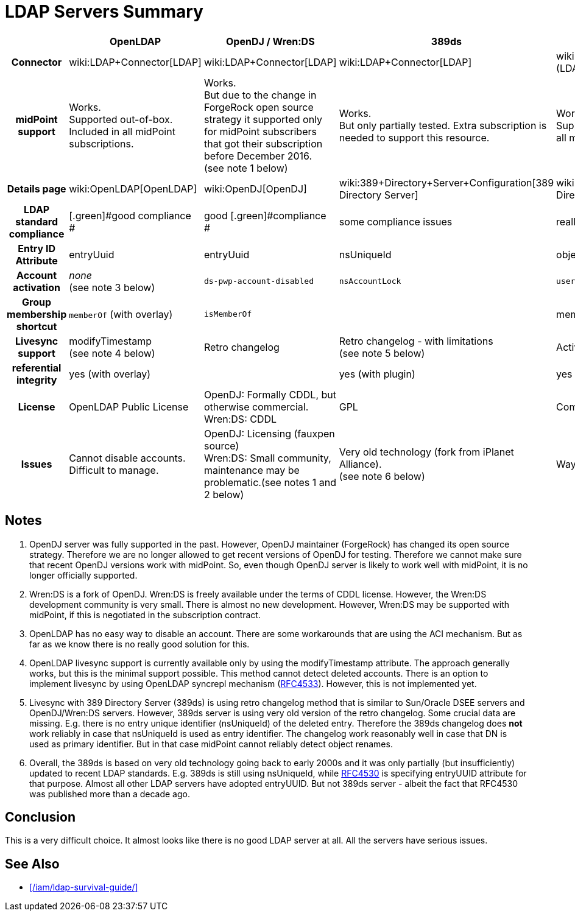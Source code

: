 = LDAP Servers Summary
:page-wiki-name: LDAP Servers Summary
:page-wiki-metadata-create-user: semancik
:page-wiki-metadata-create-date: 2016-12-05T10:52:28.007+01:00
:page-wiki-metadata-modify-user: semancik
:page-wiki-metadata-modify-date: 2018-05-24T15:15:40.395+02:00
:page-upkeep-status: yellow

[%autowidth,cols="h,1,1,1,1,1"]
|===
|   | OpenLDAP | OpenDJ / Wren:DS | 389ds | Active Directory | eDirectory

| Connector
| wiki:LDAP+Connector[LDAP]
| wiki:LDAP+Connector[LDAP]
| wiki:LDAP+Connector[LDAP]
| wiki:Active+Directory+Connector+(LDAP)[AD (LDAP)]
| wiki:eDirectory+Connector[eDirectory]


| midPoint support
| [.green]#Works.# +
Supported out-of-box.
Included in all midPoint subscriptions.
| [.green]#Works.# +
But due to the change in ForgeRock open source strategy it supported only for midPoint subscribers that got their subscription before December 2016. +
(see note 1 below)
| [.green]#Works.# +
But only partially tested.
Extra subscription is needed to support this resource.
| [.green]#Works.# +
Supported out-of-box.
Included in all midPoint subscriptions.
| Works with limitations. Extra subscription is needed to support this resource.


| Details page
| wiki:OpenLDAP[OpenLDAP]
| wiki:OpenDJ[OpenDJ]
| wiki:389+Directory+Server+Configuration[389 Directory Server]
| wiki:Active+Directory[Active Directory]
| wiki:eDirectory[eDirectory]


| LDAP standard compliance
| [.green]#good compliance +
#
| [.green]#good [.green]#compliance# +
#
| some compliance issues
| really BAD standard compliance
| bad standard compliance


| Entry ID Attribute
| entryUuid
| entryUuid
| nsUniqueId
| objectGUID
| GUID


| Account activation
| _none_ +
(see note 3 below)
| `ds-pwp-account-disabled`
| `nsAccountLock`
| `userAccountControl`
|


| Group membership shortcut
| `memberOf` (with overlay)
| `isMemberOf`
|
| memberOf
| _several_


| Livesync support
| modifyTimestamp +
(see note 4 below)
| [.green]#Retro changelog#
| Retro changelog - with limitations +
(see note 5 below)
| [.green]#Active Directory DirSync control#
| none


| referential integrity
| yes (with overlay)
|
| yes (with plugin)
| yes
| yes


| License
| [.green]#OpenLDAP Public License#
| OpenDJ: Formally CDDL, but otherwise commercial. +
Wren:DS: CDDL
| [.green]#GPL#
| Commercial
| Commercial


| Issues
| Cannot disable accounts. +
Difficult to manage.
| OpenDJ: Licensing (fauxpen source) +
Wren:DS: Small community, maintenance may be problematic.(see notes 1 and 2 below)
| Very old technology (fork from iPlanet Alliance). +
(see note 6 below)
| Way too many issues to list
| Many


|===


== Notes

. OpenDJ server was fully supported in the past.
However, OpenDJ maintainer (ForgeRock) has changed its open source strategy.
Therefore we are no longer allowed to get recent versions of OpenDJ for testing.
Therefore we cannot make sure that recent OpenDJ versions work with midPoint.
So, even though OpenDJ server is likely to work well with midPoint, it is no longer officially supported.

. Wren:DS is a fork of OpenDJ.
Wren:DS is freely available under the terms of CDDL license.
However, the Wren:DS development community is very small.
There is almost no new development.
However, Wren:DS may be supported with midPoint, if this is negotiated in the subscription contract.

. OpenLDAP has no easy way to disable an account.
There are some workarounds that are using the ACI mechanism.
But as far as we know there is no really good solution for this.

. OpenLDAP livesync support is currently available only by using the modifyTimestamp attribute.
The approach generally works, but this is the minimal support possible.
This method cannot detect deleted accounts.
There is an option to implement livesync by using OpenLDAP syncrepl mechanism (link:https://tools.ietf.org/html/rfc4533[RFC4533]). However, this is not implemented yet.

. Livesync with 389 Directory Server (389ds) is using retro changelog method that is similar to Sun/Oracle DSEE servers and OpenDJ/Wren:DS servers.
However, 389ds server is using very old version of the retro changelog.
Some crucial data are missing.
E.g. there is no entry unique identifier (nsUniqueId) of the deleted entry.
Therefore the 389ds changelog does *not* work reliably in case that nsUniqueId is used as entry identifier.
The changelog work reasonably well in case that DN is used as primary identifier.
But in that case midPoint cannot reliably detect object renames.

. Overall, the 389ds is based on very old technology going back to early 2000s and it was only partially (but insufficiently) updated to recent LDAP standards.
E.g. 389ds is still using nsUniqueId, while link:https://www.ietf.org/rfc/rfc4530.txt[RFC4530] is specifying entryUUID attribute for that purpose.
Almost all other LDAP servers have adopted entryUUID.
But not 389ds server - albeit the fact that RFC4530 was published more than a decade ago.


== Conclusion

This is a very difficult choice.
It almost looks like there is no good LDAP server at all.
All the servers have serious issues.


== See Also

* xref:/iam/ldap-survival-guide/[]